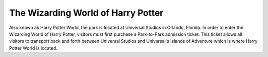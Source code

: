 The Wizarding World of Harry Potter
===================================

Also known as Harry Potter World, the park is located at Universal Studios in Orlando, Florida. In order to enter the Wizarding World of Harry Potter, visitors must first purchase a Park-to-Park admission ticket. This ticket allows all visitors to transport back and forth between Universal Studios and Universal's Islands of Adventure which is where Harry Potter World is located. 

